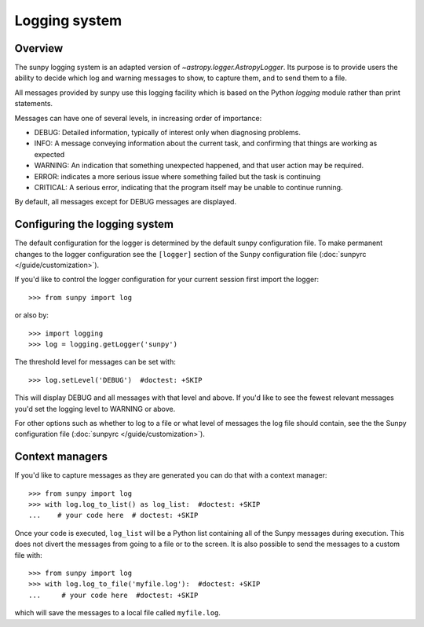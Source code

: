 .. _logger:

**************
Logging system
**************

Overview
========

The sunpy logging system is an adapted version of `~astropy.logger.AstropyLogger`.
Its purpose is to provide users the ability to decide which log and warning messages to show, to capture them, and to send them to a file.

All messages provided by sunpy use this logging facility which is based on the Python `logging` module rather than print statements.

Messages can have one of several levels, in increasing order of importance:

* DEBUG: Detailed information, typically of interest only when diagnosing problems.

* INFO: A message conveying information about the current task, and confirming that things are working as expected

* WARNING: An indication that something unexpected happened, and that user action may be required.

* ERROR: indicates a more serious issue where something failed but the task is continuing

* CRITICAL: A serious error, indicating that the program itself may be unable to continue running.

By default, all messages except for DEBUG messages are displayed.

Configuring the logging system
==============================
The default configuration for the logger is determined by the default sunpy configuration file.
To make permanent changes to the logger configuration see the ``[logger]`` section of the Sunpy configuration file (:doc:`sunpyrc </guide/customization>`).

If you'd like to control the logger configuration for your current session first import the logger::

    >>> from sunpy import log

or also by::

    >>> import logging
    >>> log = logging.getLogger('sunpy')

The threshold level for messages can be set with::

    >>> log.setLevel('DEBUG')  #doctest: +SKIP

This will display DEBUG and all messages with that level and above.
If you'd like to see the fewest relevant messages you'd set the logging level to WARNING or above.

For other options such as whether to log to a file or what level of messages the log file should contain, see the the Sunpy configuration file (:doc:`sunpyrc </guide/customization>`).

Context managers
================
If you'd like to capture messages as they are generated you can do that with a context manager::

    >>> from sunpy import log
    >>> with log.log_to_list() as log_list:  #doctest: +SKIP
    ...    # your code here  # doctest: +SKIP

Once your code is executed, ``log_list`` will be a Python list containing all of the Sunpy messages during execution.
This does not divert the messages from going to a file or to the screen.
It is also possible to send the messages to a custom file with::

    >>> from sunpy import log
    >>> with log.log_to_file('myfile.log'):  #doctest: +SKIP
    ...     # your code here  #doctest: +SKIP

which will save the messages to a local file called ``myfile.log``.
